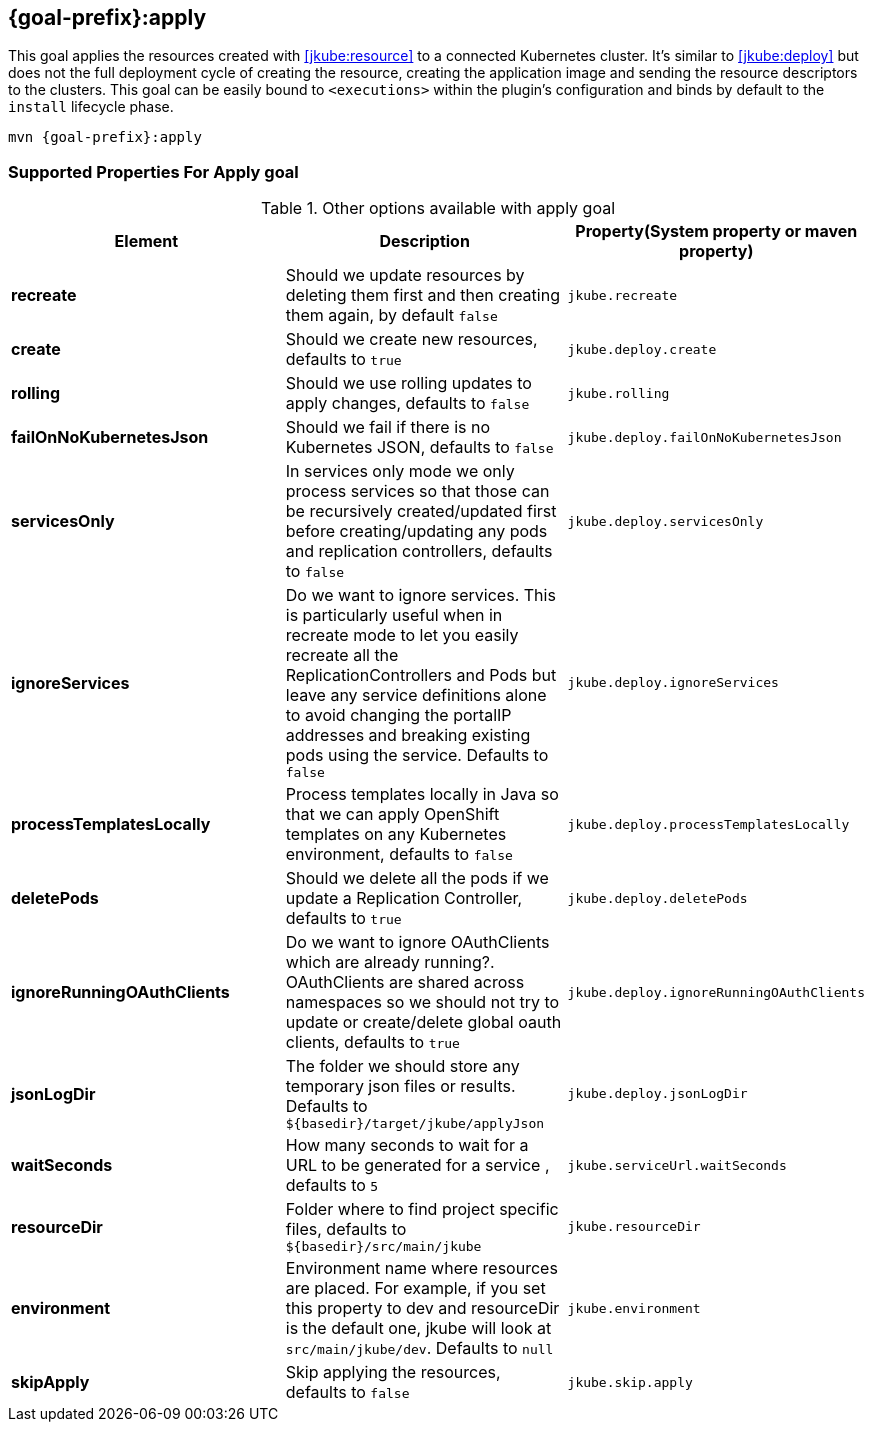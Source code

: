 
[[jkube:apply]]
== *{goal-prefix}:apply*

This goal applies the resources created with <<jkube:resource>> to a connected Kubernetes cluster. It's  similar to <<jkube:deploy>> but does not the full deployment cycle of creating the resource, creating the application image and sending the resource descriptors to the clusters. This goal can be easily bound to `<executions>` within the plugin's configuration and binds by default to the `install` lifecycle phase.

[source, sh, subs="+attributes"]
----
mvn {goal-prefix}:apply
----

[[Supported-Properties-Apply]]
=== Supported Properties For Apply goal

.Other options available with apply goal
[cols="1.6.3"]
|===
| Element | Description | Property(System property or maven property)

| *recreate*
| Should we update resources by deleting them first and then creating them again, by default `false`
| `jkube.recreate`

ifeval::["{goal-prefix}" == "k8s"]
| *kubernetesManifest*
| The generated kubernetes YAML file. Defaults to `${basedir}/target/classes/META-INF/jkube/kubernetes.yml`
| `jkube.kubernetesManifest`
endif::[]

ifeval::["{goal-prefix}" == "oc"]
| *openshiftManifest*
| The generated kubernetes YAML file. Defaults to `${basedir}/target/classes/META-INF/jkube/openshift.yml`
| `jkube.openshiftManifest`
endif::[]

| *create*
| Should we create new resources, defaults to `true`
| `jkube.deploy.create`

| *rolling*
| Should we use rolling updates to apply changes, defaults to `false`
| `jkube.rolling`

| *failOnNoKubernetesJson*
| Should we fail if there is no Kubernetes JSON, defaults to `false`
| `jkube.deploy.failOnNoKubernetesJson`

| *servicesOnly*
| In services only mode we only process services so that those can be recursively created/updated first before creating/updating any pods and replication controllers, defaults to `false`
| `jkube.deploy.servicesOnly`

| *ignoreServices*
| Do we want to ignore services. This is particularly useful when in recreate mode to let you easily recreate all the ReplicationControllers and Pods but leave any service definitions alone to avoid changing the portalIP addresses and breaking existing pods using the service. Defaults to `false`
| `jkube.deploy.ignoreServices`

| *processTemplatesLocally*
| Process templates locally in Java so that we can apply OpenShift templates on any Kubernetes environment, defaults to `false`
| `jkube.deploy.processTemplatesLocally`

| *deletePods*
| Should we delete all the pods if we update a Replication Controller, defaults to `true`
| `jkube.deploy.deletePods`

| *ignoreRunningOAuthClients*
| Do we want to ignore OAuthClients which are already running?. OAuthClients are shared across namespaces so we should not try to update or create/delete global oauth clients, defaults to `true`
| `jkube.deploy.ignoreRunningOAuthClients`

| *jsonLogDir*
| The folder we should store any temporary json files or results. Defaults to `${basedir}/target/jkube/applyJson`
| `jkube.deploy.jsonLogDir`

| *waitSeconds*
| How many seconds to wait for a URL to be generated for a service , defaults to `5`
| `jkube.serviceUrl.waitSeconds`

| *resourceDir*
| Folder where to find project specific files, defaults to `${basedir}/src/main/jkube`
| `jkube.resourceDir`

| *environment*
|  Environment name where resources are placed. For example, if you set this property to dev and resourceDir is the default one, jkube will look at `src/main/jkube/dev`. Defaults to `null`
| `jkube.environment`

| *skipApply*
| Skip applying the resources, defaults to `false`
| `jkube.skip.apply`

|===
